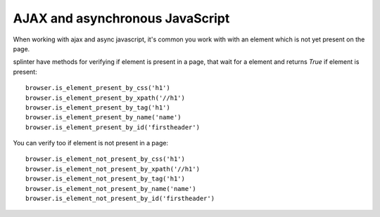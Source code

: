 .. meta::
    :description: AJAX and asynchorous JavaScript
    :keywords: splinter, python, tutorial, javascript, ajax, waiting

++++++++++++++++++++++++++++++++
AJAX and asynchronous JavaScript
++++++++++++++++++++++++++++++++

When working with ajax and async javascript, it's common you work with with an element which is not yet present on the page.

splinter have methods for verifying if element is present in a page, that wait for a element and returns `True` if element is present:

.. highlight:: python

::

    browser.is_element_present_by_css('h1')
    browser.is_element_present_by_xpath('//h1')
    browser.is_element_present_by_tag('h1')
    browser.is_element_present_by_name('name')
    browser.is_element_present_by_id('firstheader')

You can verify too if element is not present in a page:

.. highlight:: python

::

    browser.is_element_not_present_by_css('h1')
    browser.is_element_not_present_by_xpath('//h1')
    browser.is_element_not_present_by_tag('h1')
    browser.is_element_not_present_by_name('name')
    browser.is_element_not_present_by_id('firstheader')
